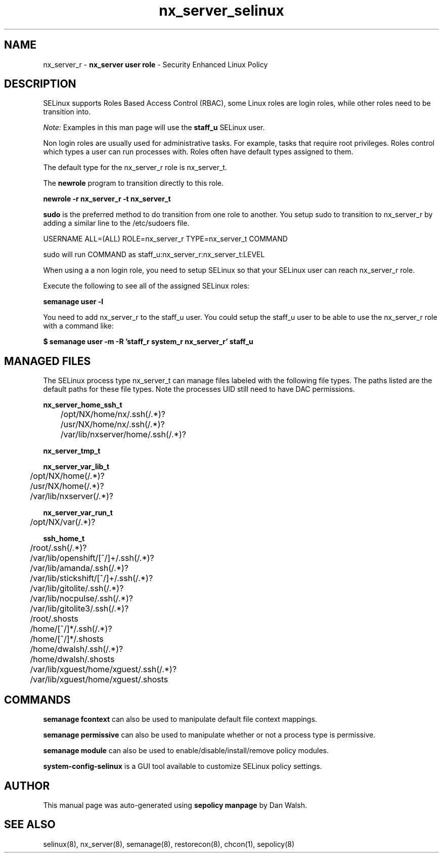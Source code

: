 .TH  "nx_server_selinux"  "8"  "nx_server" "mgrepl@redhat.com" "nx_server SELinux Policy documentation"
.SH "NAME"
nx_server_r \- \fBnx_server user role\fP - Security Enhanced Linux Policy

.SH DESCRIPTION

SELinux supports Roles Based Access Control (RBAC), some Linux roles are login roles, while other roles need to be transition into.

.I Note:
Examples in this man page will use the
.B staff_u
SELinux user.

Non login roles are usually used for administrative tasks. For example, tasks that require root privileges.  Roles control which types a user can run processes with. Roles often have default types assigned to them.

The default type for the nx_server_r role is nx_server_t.

The
.B newrole
program to transition directly to this role.

.B newrole -r nx_server_r -t nx_server_t

.B sudo
is the preferred method to do transition from one role to another.  You setup sudo to transition to nx_server_r by adding a similar line to the /etc/sudoers file.

USERNAME ALL=(ALL) ROLE=nx_server_r TYPE=nx_server_t COMMAND

.br
sudo will run COMMAND as staff_u:nx_server_r:nx_server_t:LEVEL

When using a a non login role, you need to setup SELinux so that your SELinux user can reach nx_server_r role.

Execute the following to see all of the assigned SELinux roles:

.B semanage user -l

You need to add nx_server_r to the staff_u user.  You could setup the staff_u user to be able to use the nx_server_r role with a command like:

.B $ semanage user -m -R 'staff_r system_r nx_server_r' staff_u


.SH "MANAGED FILES"

The SELinux process type nx_server_t can manage files labeled with the following file types.  The paths listed are the default paths for these file types.  Note the processes UID still need to have DAC permissions.

.br
.B nx_server_home_ssh_t

	/opt/NX/home/nx/\.ssh(/.*)?
.br
	/usr/NX/home/nx/\.ssh(/.*)?
.br
	/var/lib/nxserver/home/.ssh(/.*)?
.br

.br
.B nx_server_tmp_t


.br
.B nx_server_var_lib_t

	/opt/NX/home(/.*)?
.br
	/usr/NX/home(/.*)?
.br
	/var/lib/nxserver(/.*)?
.br

.br
.B nx_server_var_run_t

	/opt/NX/var(/.*)?
.br

.br
.B ssh_home_t

	/root/\.ssh(/.*)?
.br
	/var/lib/openshift/[^/]+/\.ssh(/.*)?
.br
	/var/lib/amanda/\.ssh(/.*)?
.br
	/var/lib/stickshift/[^/]+/\.ssh(/.*)?
.br
	/var/lib/gitolite/\.ssh(/.*)?
.br
	/var/lib/nocpulse/\.ssh(/.*)?
.br
	/var/lib/gitolite3/\.ssh(/.*)?
.br
	/root/\.shosts
.br
	/home/[^/]*/\.ssh(/.*)?
.br
	/home/[^/]*/\.shosts
.br
	/home/dwalsh/\.ssh(/.*)?
.br
	/home/dwalsh/\.shosts
.br
	/var/lib/xguest/home/xguest/\.ssh(/.*)?
.br
	/var/lib/xguest/home/xguest/\.shosts
.br

.SH "COMMANDS"
.B semanage fcontext
can also be used to manipulate default file context mappings.
.PP
.B semanage permissive
can also be used to manipulate whether or not a process type is permissive.
.PP
.B semanage module
can also be used to enable/disable/install/remove policy modules.

.PP
.B system-config-selinux
is a GUI tool available to customize SELinux policy settings.

.SH AUTHOR
This manual page was auto-generated using
.B "sepolicy manpage"
by Dan Walsh.

.SH "SEE ALSO"
selinux(8), nx_server(8), semanage(8), restorecon(8), chcon(1), sepolicy(8)
